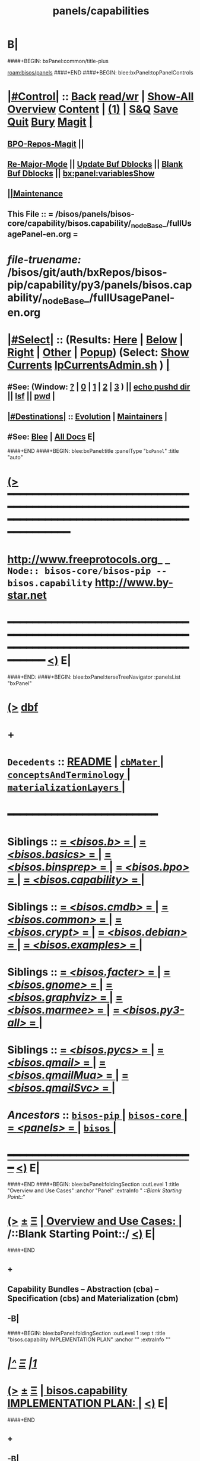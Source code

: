 * B|
####+BEGIN: bxPanel:common/title-plus
#+title: panels/capabilities
#+roam_tags: branch
#+roam_key: bisos/panels/capabilities
[[roam:bisos/panels]]
####+END
####+BEGIN: blee:bxPanel:topPanelControls
*  [[elisp:(org-cycle)][|#Control|]] :: [[elisp:(blee:bnsm:menu-back)][Back]] [[elisp:(toggle-read-only)][read/wr]] | [[elisp:(show-all)][Show-All]]  [[elisp:(org-shifttab)][Overview]]  [[elisp:(progn (org-shifttab) (org-content))][Content]] | [[elisp:(delete-other-windows)][(1)]] | [[elisp:(progn (save-buffer) (kill-buffer))][S&Q]] [[elisp:(save-buffer)][Save]] [[elisp:(kill-buffer)][Quit]] [[elisp:(bury-buffer)][Bury]]  [[elisp:(magit)][Magit]]  [[elisp:(org-cycle)][| ]]
**  [[elisp:(bap:magit:bisos:current-bpo-repos/visit)][BPO-Repos-Magit]] ||
**  [[elisp:(blee:buf:re-major-mode)][Re-Major-Mode]] ||  [[elisp:(org-dblock-update-buffer-bx)][Update Buf Dblocks]] || [[elisp:(org-dblock-bx-blank-buffer)][Blank Buf Dblocks]] || [[elisp:(bx:panel:variablesShow)][bx:panel:variablesShow]]
**  [[elisp:(blee:menu-sel:comeega:maintenance:popupMenu)][||Maintenance]]
**  This File :: *= /bisos/panels/bisos-core/capability/bisos.capability/_nodeBase_/fullUsagePanel-en.org =*
* /file-truename:/  /bisos/git/auth/bxRepos/bisos-pip/capability/py3/panels/bisos.capability/_nodeBase_/fullUsagePanel-en.org
*  [[elisp:(org-cycle)][|#Select|]]  :: (Results: [[elisp:(blee:bnsm:results-here)][Here]] | [[elisp:(blee:bnsm:results-split-below)][Below]] | [[elisp:(blee:bnsm:results-split-right)][Right]] | [[elisp:(blee:bnsm:results-other)][Other]] | [[elisp:(blee:bnsm:results-popup)][Popup]]) (Select:  [[elisp:(lsip-local-run-command "lpCurrentsAdmin.sh -i currentsGetThenShow")][Show Currents]]  [[elisp:(lsip-local-run-command "lpCurrentsAdmin.sh")][lpCurrentsAdmin.sh]] ) [[elisp:(org-cycle)][| ]]
**  #See:  (Window: [[elisp:(blee:bnsm:results-window-show)][?]] | [[elisp:(blee:bnsm:results-window-set 0)][0]] | [[elisp:(blee:bnsm:results-window-set 1)][1]] | [[elisp:(blee:bnsm:results-window-set 2)][2]] | [[elisp:(blee:bnsm:results-window-set 3)][3]] ) || [[elisp:(lsip-local-run-command-here "echo pushd dest")][echo pushd dir]] || [[elisp:(lsip-local-run-command-here "lsf")][lsf]] || [[elisp:(lsip-local-run-command-here "pwd")][pwd]] |
**  [[elisp:(org-cycle)][|#Destinations|]] :: [[Evolution]] | [[Maintainers]]  [[elisp:(org-cycle)][| ]]
**  #See:  [[elisp:(bx:bnsm:top:panel-blee)][Blee]] | [[elisp:(bx:bnsm:top:panel-listOfDocs)][All Docs]]  E|
####+END
####+BEGIN: blee:bxPanel:title :panelType "=bxPanel=" :title "auto"
* [[elisp:(show-all)][(>]] ━━━━━━━━━━━━━━━━━━━━━━━━━━━━━━━━━━━━━━━━━━━━━━━━━━━━━━━━━━━━━━━━━━━━━━━━━━━━━━━━━━━━━━━━━━━━━━━━━
*   [[img-link:file:/bisos/blee/env/images/fpfByStarElipseTop-50.png][http://www.freeprotocols.org]]_ _   ~Node:: bisos-core/bisos-pip -- bisos.capability~   [[img-link:file:/bisos/blee/env/images/fpfByStarElipseBottom-50.png][http://www.by-star.net]]
* ━━━━━━━━━━━━━━━━━━━━━━━━━━━━━━━━━━━━━━━━━━━━━━━━━━━━━━━━━━━━━━━━━━━━━━━━━━━━━━━━━━━━━━━━━━━━━  [[elisp:(org-shifttab)][<)]] E|
####+END:
####+BEGIN: blee:bxPanel:terseTreeNavigator :panelsList "bxPanel"
* [[elisp:(show-all)][(>]] [[elisp:(describe-function 'org-dblock-write:blee:bxPanel:terseTreeNavigator)][dbf]]
* +
*   =Decedents=  :: [[elisp:(blee:bnsm:panel-goto "/bisos/panels/bisos-core/bisos-pip/bisos.capability/README")][README]] *|* [[elisp:(blee:bnsm:panel-goto "/bisos/panels/bisos-core/bisos-pip/bisos.capability/cbMater/_nodeBase_")][ =cbMater= ]] *|* [[elisp:(blee:bnsm:panel-goto "/bisos/panels/bisos-core/bisos-pip/bisos.capability/conceptsAndTerminology/_nodeBase_")][ =conceptsAndTerminology= ]] *|* [[elisp:(blee:bnsm:panel-goto "/bisos/panels/bisos-core/bisos-pip/bisos.capability/materializationLayers/_nodeBase_")][ =materializationLayers= ]] *|*
*                                        *━━━━━━━━━━━━━━━━━━━━━━━━*
*   *Siblings*   :: [[elisp:(blee:bnsm:panel-goto "/bisos/panels/bisos-core/bisos-pip/bisos.b/_nodeBase_")][ = /<bisos.b>/ = ]] *|* [[elisp:(blee:bnsm:panel-goto "/bisos/panels/bisos-core/bisos-pip/bisos.basics/_nodeBase_")][ = /<bisos.basics>/ = ]] *|* [[elisp:(blee:bnsm:panel-goto "/bisos/panels/bisos-core/bisos-pip/bisos.binsprep/_nodeBase_")][ = /<bisos.binsprep>/ = ]] *|* [[elisp:(blee:bnsm:panel-goto "/bisos/panels/bisos-core/bisos-pip/bisos.bpo/_nodeBase_")][ = /<bisos.bpo>/ = ]] *|* [[elisp:(blee:bnsm:panel-goto "/bisos/panels/bisos-core/bisos-pip/bisos.capability/_nodeBase_")][ = /<bisos.capability>/ = ]] *|*
*   *Siblings*   :: [[elisp:(blee:bnsm:panel-goto "/bisos/panels/bisos-core/bisos-pip/bisos.cmdb/_nodeBase_")][ = /<bisos.cmdb>/ = ]] *|* [[elisp:(blee:bnsm:panel-goto "/bisos/panels/bisos-core/bisos-pip/bisos.common/_nodeBase_")][ = /<bisos.common>/ = ]] *|* [[elisp:(blee:bnsm:panel-goto "/bisos/panels/bisos-core/bisos-pip/bisos.crypt/_nodeBase_")][ = /<bisos.crypt>/ = ]] *|* [[elisp:(blee:bnsm:panel-goto "/bisos/panels/bisos-core/bisos-pip/bisos.debian/_nodeBase_")][ = /<bisos.debian>/ = ]] *|* [[elisp:(blee:bnsm:panel-goto "/bisos/panels/bisos-core/bisos-pip/bisos.examples/_nodeBase_")][ = /<bisos.examples>/ = ]] *|*
*   *Siblings*   :: [[elisp:(blee:bnsm:panel-goto "/bisos/panels/bisos-core/bisos-pip/bisos.facter/_nodeBase_")][ = /<bisos.facter>/ = ]] *|* [[elisp:(blee:bnsm:panel-goto "/bisos/panels/bisos-core/bisos-pip/bisos.gnome/_nodeBase_")][ = /<bisos.gnome>/ = ]] *|* [[elisp:(blee:bnsm:panel-goto "/bisos/panels/bisos-core/bisos-pip/bisos.graphviz/_nodeBase_")][ = /<bisos.graphviz>/ = ]] *|* [[elisp:(blee:bnsm:panel-goto "/bisos/panels/bisos-core/bisos-pip/bisos.marmee/_nodeBase_")][ = /<bisos.marmee>/ = ]] *|* [[elisp:(blee:bnsm:panel-goto "/bisos/panels/bisos-core/bisos-pip/bisos.py3-all/_nodeBase_")][ = /<bisos.py3-all>/ = ]] *|*
*   *Siblings*   :: [[elisp:(blee:bnsm:panel-goto "/bisos/panels/bisos-core/bisos-pip/bisos.pycs/_nodeBase_")][ = /<bisos.pycs>/ = ]] *|* [[elisp:(blee:bnsm:panel-goto "/bisos/panels/bisos-core/bisos-pip/bisos.qmail/_nodeBase_")][ = /<bisos.qmail>/ = ]] *|* [[elisp:(blee:bnsm:panel-goto "/bisos/panels/bisos-core/bisos-pip/bisos.qmailMua/_nodeBase_")][ = /<bisos.qmailMua>/ = ]] *|* [[elisp:(blee:bnsm:panel-goto "/bisos/panels/bisos-core/bisos-pip/bisos.qmailSvc/_nodeBase_")][ = /<bisos.qmailSvc>/ = ]] *|*
*   /Ancestors/  :: [[elisp:(blee:bnsm:panel-goto "//bisos/panels/bisos-core/bisos-pip/_nodeBase_")][ =bisos-pip= ]] *|* [[elisp:(blee:bnsm:panel-goto "//bisos/panels/bisos-core/_nodeBase_")][ =bisos-core= ]] *|* [[elisp:(blee:bnsm:panel-goto "//bisos/panels/_nodeBase_")][ = /<panels>/ = ]] *|* [[elisp:(dired "//bisos")][ ~bisos~ ]] *|*
*                                   _━━━━━━━━━━━━━━━━━━━━━━━━━━━━━━_                          [[elisp:(org-shifttab)][<)]] E|
####+END
####+BEGIN: blee:bxPanel:foldingSection :outLevel 1 :title "Overview and Use Cases" :anchor "Panel" :extraInfo "  /::Blank Starting Point::/"
* [[elisp:(show-all)][(>]]  _[[elisp:(blee:menu-sel:outline:popupMenu)][±]]_  _[[elisp:(blee:menu-sel:navigation:popupMenu)][Ξ]]_       [[elisp:(outline-show-subtree+toggle)][| *Overview and Use Cases:* |]] <<Panel>>   /::Blank Starting Point::/  [[elisp:(org-shifttab)][<)]] E|
####+END
** +
** Capability Bundles -- Abstraction (cba) -- Specification (cbs) and Materialization (cbm)
** -B|
####+BEGIN: blee:bxPanel:foldingSection :outLevel 1 :sep t :title "bisos.capability IMPLEMENTATION PLAN" :anchor "" :extraInfo ""
* /[[elisp:(beginning-of-buffer)][|^]]  [[elisp:(blee:menu-sel:navigation:popupMenu)][Ξ]] [[elisp:(delete-other-windows)][|1]]/
* [[elisp:(show-all)][(>]]  _[[elisp:(blee:menu-sel:outline:popupMenu)][±]]_  _[[elisp:(blee:menu-sel:navigation:popupMenu)][Ξ]]_       [[elisp:(outline-show-subtree+toggle)][| *bisos.capability IMPLEMENTATION PLAN:* |]]    [[elisp:(org-shifttab)][<)]] E|
####+END
** +
** -B|
* +
* SEE /bisos/git/auth/bxRepos/blee-binders/capabilities/materializationLayers/_nodeBase_/fullUsagePanel-en.org
* =BISOS Capability Bundles= are facilities that provide for augmentation of BPO-Platforms.
* Capability Bundles can be /Materialized/. The Meterialized Capability can be in the form of
* <<MaterializedCapabilityForm>>:
*  1) _be_     == A BISOS Enhancement (Emacs 30 for Deb 12) Think of these as /Optional Feature/
*  2) _ue_     == A Usage Enhancement (eg LCNT, MARMEE) --- Think of These As /Apps/
*  3) _is_     == An Independent Service (eg DHCP) --- /Service Component/
*  4) _wvds_   == A Web Vir Dom Service (eg https://1.mohsen.banan.byname.net)  --- /Complete Web Service/
*  5) _mvds_   == A Mail Vir Dom Service (eg mailto:main@1.mohsen.banan.byname.net) --- /Complete Mail Service/
* ---
* <<BpoQualifier>>:  MaterializedCapabilityFormQualifier
*  -) _n_     == No Data     -- Materialization is purely based on Realm-BPO
*  -) _d_     == Data Object -- Materialization includes a dedicated BPO or BPOs in addition to Realm-BPO
*  -) _o_     == PBS Object -- Materialization is based on specified (Portable ByStar Service) PBS-BPO
* <<BpoRealm>>: 
*  -) _u_     == Usage Object -- Materialization is based on specified UsgEnv-BPO
*  -) _p_     == Platform    -- Materialization is based on Platform-BPO (Site-BPO -s not used)
*  -) _s_     == Site        -- Materialization is based on Site-BPO in addition to Platform-BPO
* ---
* <<CapabilityType>>:   Type of Capability -- Usually refering to  cbMater-{[[CapabilityType]]}-niche.cs
* ---
* <<CapabilityParticular>>:  The Particular Name given for specialization of [[CapabilityType]]. Use "generic" when none.
* ---
* Capability Bundles can contain other Capability Bundles. For example a web virdom service contains indipendent services
* ---
* Capability Bundles are Applicable to Network Abodes. For example, you can only run a VPN service in the Exposed-Rim.
* ---
* Materialization starts always in the context of the Platform-BPO but additional BPOs can also be relevant.
* For example the data of a DNS server is contained along with the Capability Bundle.
* ---
* Capability Materialization is done with the bisos.capMater package.
*  /capMater Specification Files/ (Capability Bundle Materialization Specification File)  resides in the
* sys/cap repo of BPO-Platform. The ~bpo/sys/cap/cbMaterManage.cs (similar to ~bpo/sys/bin/cntnrAssemble.sh).
* ---
* Naming convention for /capMater Specification Files/ is as follows:
*     cbMater-{[[MaterializedCapabilityForm]]}-{[[BpoQualifier]]}-{[[CapabilityType]]}-{[[CapabilityParticular]]}-niche.cs
* Example   cbMater-is-o-geneweb-simpsonFamily-niche.cs
* ---
* Execution of /capMater Specification Files/ results in:
*  Indication of activation in:   /bisos/var/cap/cbMater-is-o-geneweb-simpsonFamily-niche.cs/fileParameter
*  Indication of activation in:   /bisos/log/cap/cbMater-is-o-geneweb-simpsonFamily-niche.cs/dateTag
*      ==============  _Implementation Layers  bisos.capability_  ==================
* bisos.capability  as common bisos module.
* Three layers:
* 1) Abstraction Layer (cba) 2) Specification Layer (cbs) 3) Materialization Layer (cbm)
* -B|
####+BEGIN: blee:bxPanel:separator :outLevel 1
* /[[elisp:(beginning-of-buffer)][|^]] [[elisp:(blee:menu-sel:navigation:popupMenu)][==]] [[elisp:(delete-other-windows)][|1]]/
####+END
####+BEGIN: blee:bxPanel:evolution
* [[elisp:(show-all)][(>]] [[elisp:(describe-function 'org-dblock-write:blee:bxPanel:evolution)][dbf]]
*                                   _━━━━━━━━━━━━━━━━━━━━━━━━━━━━━━_
* [[elisp:(show-all)][|n]]  _[[elisp:(blee:menu-sel:outline:popupMenu)][±]]_  _[[elisp:(blee:menu-sel:navigation:popupMenu)][Ξ]]_     [[elisp:(org-cycle)][| *Maintenance:* | ]]  [[elisp:(blee:menu-sel:agenda:popupMenu)][||Agenda]]  <<Evolution>>  [[elisp:(org-shifttab)][<)]] E|
####+END
####+BEGIN: blee:bxPanel:foldingSection :outLevel 2 :title "Notes, Ideas, Tasks, Agenda" :anchor "Tasks"
** [[elisp:(show-all)][(>]]  _[[elisp:(blee:menu-sel:outline:popupMenu)][±]]_  _[[elisp:(blee:menu-sel:navigation:popupMenu)][Ξ]]_       [[elisp:(outline-show-subtree+toggle)][| /Notes, Ideas, Tasks, Agenda:/ |]] <<Tasks>>   [[elisp:(org-shifttab)][<)]] E|
####+END
*** TODO Some Idea
####+BEGIN: blee:bxPanel:evolutionMaintainers
** [[elisp:(show-all)][(>]] [[elisp:(describe-function 'org-dblock-write:blee:bxPanel:evolutionMaintainers)][dbf]]
** [[elisp:(show-all)][|n]]  _[[elisp:(blee:menu-sel:outline:popupMenu)][±]]_  _[[elisp:(blee:menu-sel:navigation:popupMenu)][Ξ]]_       [[elisp:(org-cycle)][| /Bug Reports, Development Team:/ | ]]  <<Maintainers>>
***  Problem Report                       ::   [[elisp:(find-file "")][Send debbug Email]]
***  Maintainers                          ::   [[bbdb:Mohsen.*Banan]]  :: http://mohsen.1.banan.byname.net  E|
####+END
* B|
####+BEGIN: blee:bxPanel:footerPanelControls
* [[elisp:(show-all)][(>]] ━━━━━━━━━━━━━━━━━━━━━━━━━━━━━━━━━━━━━━━━━━━━━━━━━━━━━━━━━━━━━━━━━━━━━━━━━━━━━━━━━━━━━━━━━━━━━━━━━
* /Footer Controls/ ::  [[elisp:(blee:bnsm:menu-back)][Back]]  [[elisp:(toggle-read-only)][toggle-read-only]]  [[elisp:(show-all)][Show-All]]  [[elisp:(org-shifttab)][Cycle Glob Vis]]  [[elisp:(delete-other-windows)][1 Win]]  [[elisp:(save-buffer)][Save]]   [[elisp:(kill-buffer)][Quit]]  [[elisp:(org-shifttab)][<)]] E|
####+END
####+BEGIN: blee:bxPanel:footerOrgParams
* [[elisp:(show-all)][(>]] [[elisp:(describe-function 'org-dblock-write:blee:bxPanel:footerOrgParams)][dbf]]
* [[elisp:(show-all)][|n]]  _[[elisp:(blee:menu-sel:outline:popupMenu)][±]]_  _[[elisp:(blee:menu-sel:navigation:popupMenu)][Ξ]]_     [[elisp:(org-cycle)][| *= Org-Mode Local Params: =* | ]]
#+STARTUP: overview
#+STARTUP: lognotestate
#+STARTUP: inlineimages
#+SEQ_TODO: TODO WAITING DELEGATED | DONE DEFERRED CANCELLED
#+TAGS: @desk(d) @home(h) @work(w) @withInternet(i) @road(r) call(c) errand(e)
#+CATEGORY: N:capabilities

####+END
####+BEGIN: blee:bxPanel:footerEmacsParams :primMode "org-mode"
* [[elisp:(show-all)][(>]] [[elisp:(describe-function 'org-dblock-write:blee:bxPanel:footerEmacsParams)][dbf]]
* [[elisp:(show-all)][|n]]  _[[elisp:(blee:menu-sel:outline:popupMenu)][±]]_  _[[elisp:(blee:menu-sel:navigation:popupMenu)][Ξ]]_     [[elisp:(org-cycle)][| *= Emacs Local Params: =* | ]]
# Local Variables:
# eval: (setq-local toc-org-max-depth 4)
# eval: (setq-local ~selectedSubject "noSubject")
# eval: (setq-local ~primaryMajorMode 'org-mode)
# eval: (setq-local ~blee:panelUpdater nil)
# eval: (setq-local ~blee:dblockEnabler nil)
# eval: (setq-local ~blee:dblockController "interactive")
# eval: (img-link-overlays)
# eval: (set-fill-column 115)
# eval: (blee:fill-column-indicator/enable)
# eval: (bx:load-file:ifOneExists "./panelActions.el")
# End:

####+END
